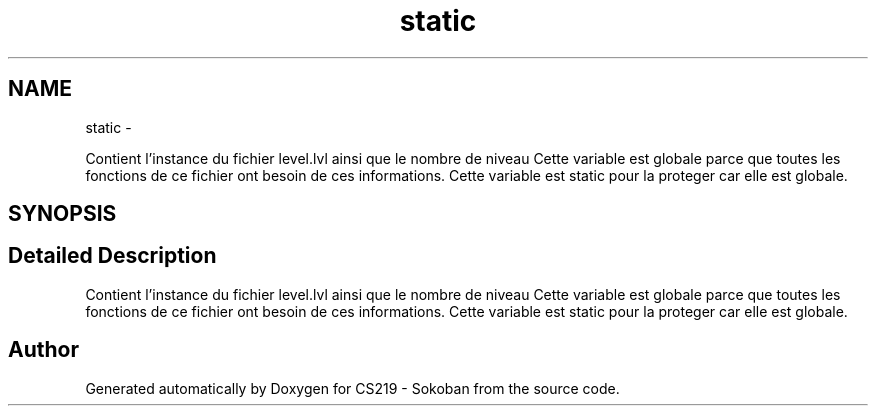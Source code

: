 .TH "static" 3 "Thu Jun 6 2013" "Version 1.0" "CS219 - Sokoban" \" -*- nroff -*-
.ad l
.nh
.SH NAME
static \- 
.PP
Contient l'instance du fichier level\&.lvl ainsi que le nombre de niveau Cette variable est globale parce que toutes les fonctions de ce fichier ont besoin de ces informations\&. Cette variable est static pour la proteger car elle est globale\&.  

.SH SYNOPSIS
.br
.PP
.SH "Detailed Description"
.PP 
Contient l'instance du fichier level\&.lvl ainsi que le nombre de niveau Cette variable est globale parce que toutes les fonctions de ce fichier ont besoin de ces informations\&. Cette variable est static pour la proteger car elle est globale\&. 

.SH "Author"
.PP 
Generated automatically by Doxygen for CS219 - Sokoban from the source code\&.

